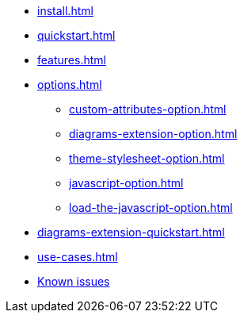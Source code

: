 * xref:install.adoc[]
* xref:quickstart.adoc[]
* xref:features.adoc[]
* xref:options.adoc[]
** xref:custom-attributes-option.adoc[]
** xref:diagrams-extension-option.adoc[]
** xref:theme-stylesheet-option.adoc[]
** xref:javascript-option.adoc[]
** xref:load-the-javascript-option.adoc[]
* xref:diagrams-extension-quickstart.adoc[]
* xref:use-cases.adoc[]
* xref:firefox-known-issues.adoc[Known issues]
